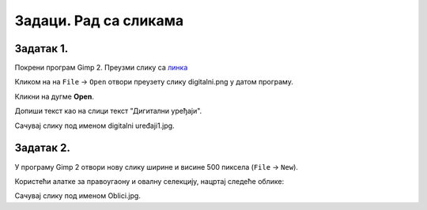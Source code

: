 Задаци. Рад са сликама
======================

Задатак 1.
~~~~~~~~~~

Покрени програм Gimp 2. Преузми слику са `линка <../../_images/digitalni.png>`_

Кликом на на ``File`` → ``Open`` отвори преузету слику digitalni.png у датом програму. 

.. image:: ../../_images/L63S13.png
    :width: 500px
    :align: center

Кликни на дугме **Open**.

Допиши текст као на слици текст "Дигитални уређаји". 

.. image:: ../../_images/L63S14.PNG
    :width: 500px
    :align: center
 
Сачувај слику под именом digitalni uređaji1.jpg. 

Задатак 2.
~~~~~~~~~~

У програму Gimp 2 отвори нову слику ширине и висине 500 пиксела (``File`` → ``New``). 

Користећи алатке за правоугаону и овалну селекцију, нацртај следеће облике:


.. image:: ../../_images/L63S15.PNG
    :width: 300px
    :align: center
 
Сачувај слику под именом Oblici.jpg. 
